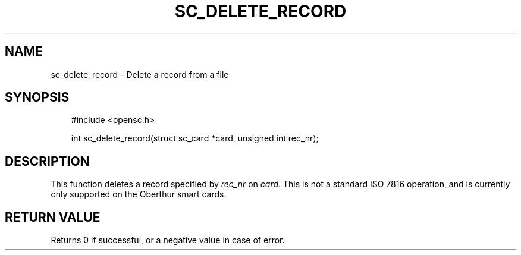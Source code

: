 .\"     Title: sc_delete_record
.\"    Author: 
.\" Generator: DocBook XSL Stylesheets v1.71.0 <http://docbook.sf.net/>
.\"      Date: 09/10/2007
.\"    Manual: OpenSC API reference
.\"    Source: opensc
.\"
.TH "SC_DELETE_RECORD" "3" "09/10/2007" "opensc" "OpenSC API reference"
.\" disable hyphenation
.nh
.\" disable justification (adjust text to left margin only)
.ad l
.SH "NAME"
sc_delete_record \- Delete a record from a file
.SH "SYNOPSIS"
.PP

.sp
.RS 3n
.nf
#include <opensc.h>

int sc_delete_record(struct sc_card *card, unsigned int rec_nr);
		
.fi
.RE
.sp
.SH "DESCRIPTION"
.PP
This function deletes a record specified by
\fIrec_nr\fR
on
\fIcard\fR. This is not a standard ISO 7816 operation, and is currently only supported on the Oberthur smart cards.
.SH "RETURN VALUE"
.PP
Returns 0 if successful, or a negative value in case of error.
